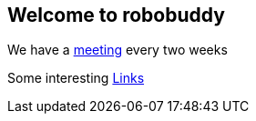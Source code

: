 == Welcome to robobuddy

We have a link:meetings[meeting] every two weeks

Some interesting link:links[Links]